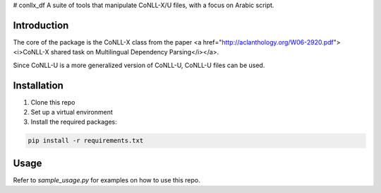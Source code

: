 # conllx_df
A suite of tools that manipulate CoNLL-X/U files, with a focus on Arabic script.

Introduction
------------
The core of the package is the CoNLL-X class from the paper <a href="http://aclanthology.org/W06-2920.pdf"><i>CoNLL-X shared task on Multilingual Dependency Parsing</i></a>.

Since CoNLL-U is a more generalized version of CoNLL-U, CoNLL-U files can be used.

Installation
------------
1. Clone this repo

2. Set up a virtual environment

3. Install the required packages:

.. code-block:: bash

    pip install -r requirements.txt

Usage
-----
Refer to  `sample_usage.py` for examples on how to use this repo.